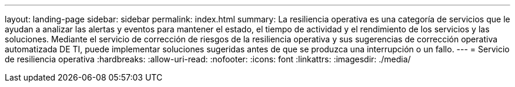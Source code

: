 ---
layout: landing-page 
sidebar: sidebar 
permalink: index.html 
summary: La resiliencia operativa es una categoría de servicios que le ayudan a analizar las alertas y eventos para mantener el estado, el tiempo de actividad y el rendimiento de los servicios y las soluciones. Mediante el servicio de corrección de riesgos de la resiliencia operativa y sus sugerencias de corrección operativa automatizada DE TI, puede implementar soluciones sugeridas antes de que se produzca una interrupción o un fallo. 
---
= Servicio de resiliencia operativa
:hardbreaks:
:allow-uri-read: 
:nofooter: 
:icons: font
:linkattrs: 
:imagesdir: ./media/


